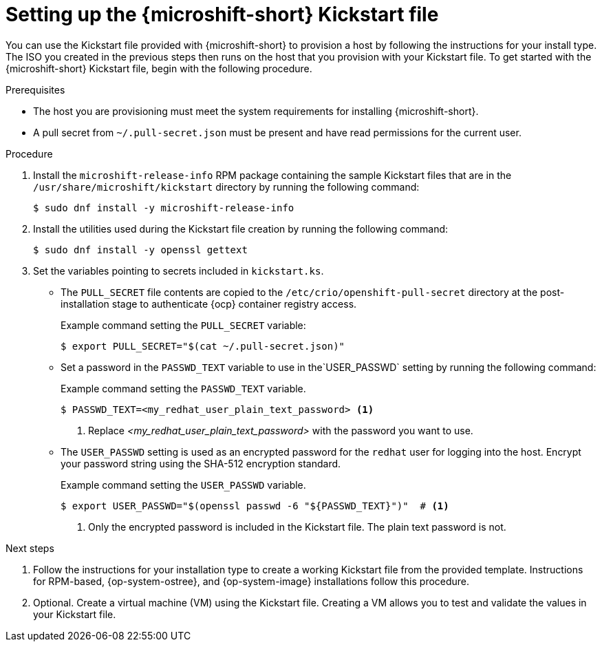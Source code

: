 // Module included in the following assemblies:
//
// microshift/microshift-kickstart-prep.adoc

:_mod-docs-content-type: PROCEDURE
[id="microshift-kickstart-prep_{context}"]
= Setting up the {microshift-short} Kickstart file

You can use the Kickstart file provided with {microshift-short} to provision a host by following the instructions for your install type. The ISO you created in the previous steps then runs on the host that you provision with your Kickstart file. To get started with the {microshift-short} Kickstart file, begin with the following procedure.

.Prerequisites

* The host you are provisioning must meet the system requirements for installing {microshift-short}.
* A pull secret from `~/.pull-secret.json` must be present and have read permissions for the current user.

.Procedure

. Install the `microshift-release-info` RPM package containing the sample Kickstart files that are in the `/usr/share/microshift/kickstart` directory by running the following command:
+
[source,terminal]
----
$ sudo dnf install -y microshift-release-info
----

. Install the utilities used during the Kickstart file creation by running the following command:
+
[source,terminal]
----
$ sudo dnf install -y openssl gettext
----

. Set the variables pointing to secrets included in `kickstart.ks`.

* The `PULL_SECRET` file contents are copied to the `/etc/crio/openshift-pull-secret` directory at the post-installation stage to authenticate {ocp} container registry access.
+
.Example command setting the `PULL_SECRET` variable:
[source,terminal]
----
$ export PULL_SECRET="$(cat ~/.pull-secret.json)"
----

* Set a password in the `PASSWD_TEXT` variable to use in the`USER_PASSWD` setting by running the following command:
+
.Example command setting the `PASSWD_TEXT` variable.
[source,terminal]
----
$ PASSWD_TEXT=<my_redhat_user_plain_text_password> <1>
----
<1> Replace _<my_redhat_user_plain_text_password>_ with the password you want to use.

* The `USER_PASSWD` setting is used as an encrypted password for the `redhat` user for logging into the host. Encrypt your password string using the SHA-512 encryption standard.
+
.Example command setting the `USER_PASSWD` variable.
[source,terminal]
----
$ export USER_PASSWD="$(openssl passwd -6 "${PASSWD_TEXT}")"  # <1>
----
<1> Only the encrypted password is included in the Kickstart file. The plain text password is not.

.Next steps
. Follow the instructions for your installation type to create a working Kickstart file from the provided template. Instructions for RPM-based, {op-system-ostree}, and {op-system-image} installations follow this procedure.

. Optional. Create a virtual machine (VM) using the Kickstart file. Creating a VM allows you to test and validate the values in your Kickstart file.
